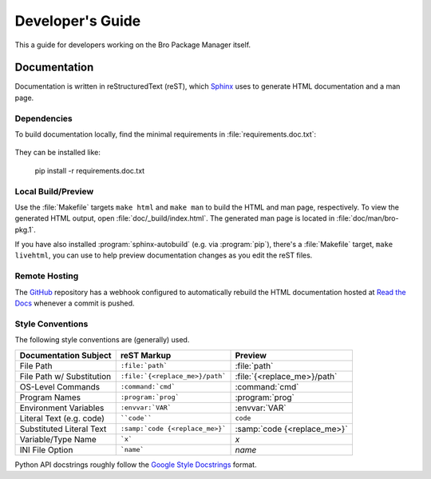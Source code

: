 .. _Sphinx: http://www.sphinx-doc.org
.. _Read the Docs: http://bro-package-manager.readthedocs.io/en/latest
.. _GitHub: https://github.com/bro/package-manager
.. _Google Style Docstrings: http://sphinxcontrib-napoleon.readthedocs.io/en/latest/example_google.html

Developer's Guide
=================

This a guide for developers working on the Bro Package Manager itself.

Documentation
-------------

Documentation is written in reStructuredText (reST), which Sphinx_ uses to
generate HTML documentation and a man page.

Dependencies
~~~~~~~~~~~~

To build documentation locally, find the minimal requirements in
:file:`requirements.doc.txt`:

  .. literalinclude:: ../requirements.doc.txt

They can be installed like:

  pip install -r requirements.doc.txt

Local Build/Preview
~~~~~~~~~~~~~~~~~~~

Use the :file:`Makefile` targets ``make html`` and ``make man`` to build the
HTML and man page, respectively.  To view the generated HTML output, open
:file:`doc/_build/index.html`.  The generated man page is located in
:file:`doc/man/bro-pkg.1`.

If you have also installed :program:`sphinx-autobuild` (e.g. via
:program:`pip`), there's a :file:`Makefile` target, ``make livehtml``, you can
use to help preview documentation changes as you edit the reST files.

Remote Hosting
~~~~~~~~~~~~~~

The GitHub_ repository has a webhook configured to automatically rebuild the
HTML documentation hosted at `Read the Docs`_ whenever a commit is pushed.

Style Conventions
~~~~~~~~~~~~~~~~~

The following style conventions are (generally) used.

========================== =============================== ===========================
Documentation Subject      reST Markup                     Preview
========================== =============================== ===========================
File Path                  ``:file:`path```                :file:`path`
File Path w/ Substitution  ``:file:`{<replace_me>}/path``` :file:`{<replace_me>}/path`
OS-Level Commands          ``:command:`cmd```              :command:`cmd`
Program Names              ``:program:`prog```             :program:`prog`
Environment Variables      ``:envvar:`VAR```               :envvar:`VAR`
Literal Text (e.g. code)   ````code````                    ``code``
Substituted Literal Text   ``:samp:`code {<replace_me>}``` :samp:`code {<replace_me>}`
Variable/Type Name         ```x```                         `x`
INI File Option            ```name```                      `name`
========================== =============================== ===========================

Python API docstrings roughly follow the `Google Style Docstrings`_ format.

